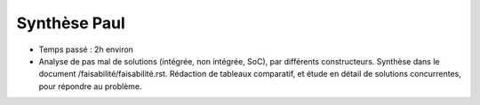 Synthèse Paul
=================
- Temps passé : 2h environ

- Analyse de pas mal de solutions (intégrée, non intégrée, SoC), par différents constructeurs. Synthèse dans le document /faisabilité/faisabilité.rst. Rédaction de tableaux comparatif, et étude en détail de solutions concurrentes, pour répondre au problème.


